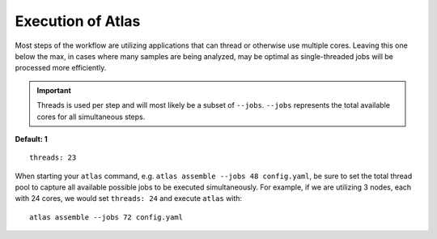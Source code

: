Execution of Atlas
==================

Most steps of the workflow are utilizing applications that can thread or
otherwise use multiple cores. Leaving this one below the max, in cases where
many samples are being analyzed, may be optimal as single-threaded jobs will
be processed more efficiently.

.. important::
    Threads is used per step and will most likely be a subset of ``--jobs``.
    ``--jobs`` represents the total available cores for all simultaneous steps.

**Default: 1**

::

    threads: 23

When starting your ``atlas`` command, e.g. ``atlas assemble --jobs 48 config.yaml``,
be sure to set the total thread pool to capture all available possible jobs to
be executed simultaneously. For example, if we are utilizing 3 nodes, each
with 24 cores, we would set ``threads: 24`` and execute ``atlas`` with::

    atlas assemble --jobs 72 config.yaml
